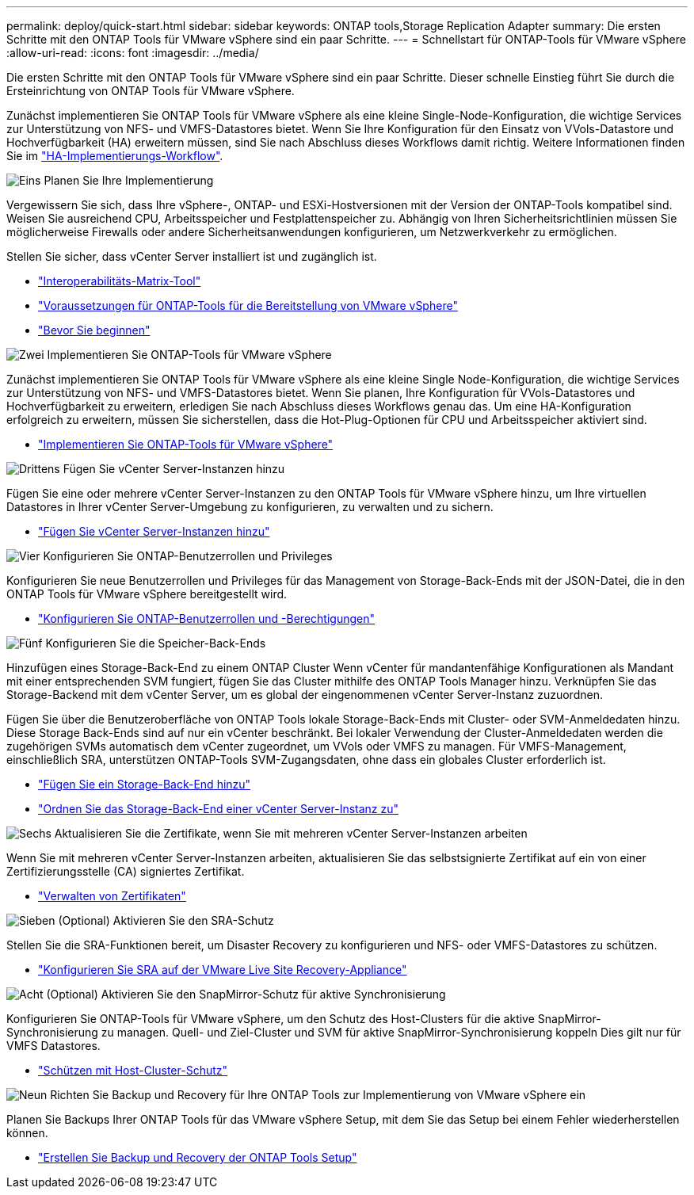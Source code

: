 ---
permalink: deploy/quick-start.html 
sidebar: sidebar 
keywords: ONTAP tools,Storage Replication Adapter 
summary: Die ersten Schritte mit den ONTAP Tools für VMware vSphere sind ein paar Schritte. 
---
= Schnellstart für ONTAP-Tools für VMware vSphere
:allow-uri-read: 
:icons: font
:imagesdir: ../media/


[role="lead"]
Die ersten Schritte mit den ONTAP Tools für VMware vSphere sind ein paar Schritte. Dieser schnelle Einstieg führt Sie durch die Ersteinrichtung von ONTAP Tools für VMware vSphere.

Zunächst implementieren Sie ONTAP Tools für VMware vSphere als eine kleine Single-Node-Konfiguration, die wichtige Services zur Unterstützung von NFS- und VMFS-Datastores bietet. Wenn Sie Ihre Konfiguration für den Einsatz von VVols-Datastore und Hochverfügbarkeit (HA) erweitern müssen, sind Sie nach Abschluss dieses Workflows damit richtig. Weitere Informationen finden Sie im link:../deploy/ha-workflow.html["HA-Implementierungs-Workflow"].

.image:https://raw.githubusercontent.com/NetAppDocs/common/main/media/number-1.png["Eins"] Planen Sie Ihre Implementierung
[role="quick-margin-para"]
Vergewissern Sie sich, dass Ihre vSphere-, ONTAP- und ESXi-Hostversionen mit der Version der ONTAP-Tools kompatibel sind. Weisen Sie ausreichend CPU, Arbeitsspeicher und Festplattenspeicher zu. Abhängig von Ihren Sicherheitsrichtlinien müssen Sie möglicherweise Firewalls oder andere Sicherheitsanwendungen konfigurieren, um Netzwerkverkehr zu ermöglichen.

[role="quick-margin-para"]
Stellen Sie sicher, dass vCenter Server installiert ist und zugänglich ist.

[role="quick-margin-list"]
* https://imt.netapp.com/matrix/#welcome["Interoperabilitäts-Matrix-Tool"]
* link:../deploy/prerequisites.html["Voraussetzungen für ONTAP-Tools für die Bereitstellung von VMware vSphere"]
* link:../deploy/pre-deploy-checks.html["Bevor Sie beginnen"]


.image:https://raw.githubusercontent.com/NetAppDocs/common/main/media/number-2.png["Zwei"] Implementieren Sie ONTAP-Tools für VMware vSphere
[role="quick-margin-para"]
Zunächst implementieren Sie ONTAP Tools für VMware vSphere als eine kleine Single Node-Konfiguration, die wichtige Services zur Unterstützung von NFS- und VMFS-Datastores bietet. Wenn Sie planen, Ihre Konfiguration für VVols-Datastores und Hochverfügbarkeit zu erweitern, erledigen Sie nach Abschluss dieses Workflows genau das. Um eine HA-Konfiguration erfolgreich zu erweitern, müssen Sie sicherstellen, dass die Hot-Plug-Optionen für CPU und Arbeitsspeicher aktiviert sind.

[role="quick-margin-list"]
* link:../deploy/ontap-tools-deployment.html["Implementieren Sie ONTAP-Tools für VMware vSphere"]


.image:https://raw.githubusercontent.com/NetAppDocs/common/main/media/number-3.png["Drittens"] Fügen Sie vCenter Server-Instanzen hinzu
[role="quick-margin-para"]
Fügen Sie eine oder mehrere vCenter Server-Instanzen zu den ONTAP Tools für VMware vSphere hinzu, um Ihre virtuellen Datastores in Ihrer vCenter Server-Umgebung zu konfigurieren, zu verwalten und zu sichern.

[role="quick-margin-list"]
* link:../configure/add-vcenter.html["Fügen Sie vCenter Server-Instanzen hinzu"]


.image:https://raw.githubusercontent.com/NetAppDocs/common/main/media/number-4.png["Vier"] Konfigurieren Sie ONTAP-Benutzerrollen und Privileges
[role="quick-margin-para"]
Konfigurieren Sie neue Benutzerrollen und Privileges für das Management von Storage-Back-Ends mit der JSON-Datei, die in den ONTAP Tools für VMware vSphere bereitgestellt wird.

[role="quick-margin-list"]
* link:../configure/configure-user-role-and-privileges.html["Konfigurieren Sie ONTAP-Benutzerrollen und -Berechtigungen"]


.image:https://raw.githubusercontent.com/NetAppDocs/common/main/media/number-5.png["Fünf"] Konfigurieren Sie die Speicher-Back-Ends
[role="quick-margin-para"]
Hinzufügen eines Storage-Back-End zu einem ONTAP Cluster Wenn vCenter für mandantenfähige Konfigurationen als Mandant mit einer entsprechenden SVM fungiert, fügen Sie das Cluster mithilfe des ONTAP Tools Manager hinzu. Verknüpfen Sie das Storage-Backend mit dem vCenter Server, um es global der eingenommenen vCenter Server-Instanz zuzuordnen.

[role="quick-margin-para"]
Fügen Sie über die Benutzeroberfläche von ONTAP Tools lokale Storage-Back-Ends mit Cluster- oder SVM-Anmeldedaten hinzu. Diese Storage Back-Ends sind auf nur ein vCenter beschränkt. Bei lokaler Verwendung der Cluster-Anmeldedaten werden die zugehörigen SVMs automatisch dem vCenter zugeordnet, um VVols oder VMFS zu managen. Für VMFS-Management, einschließlich SRA, unterstützen ONTAP-Tools SVM-Zugangsdaten, ohne dass ein globales Cluster erforderlich ist.

[role="quick-margin-list"]
* link:../configure/add-storage-backend.html["Fügen Sie ein Storage-Back-End hinzu"]
* link:../configure/associate-storage-backend.html["Ordnen Sie das Storage-Back-End einer vCenter Server-Instanz zu"]


.image:https://raw.githubusercontent.com/NetAppDocs/common/main/media/number-6.png["Sechs"] Aktualisieren Sie die Zertifikate, wenn Sie mit mehreren vCenter Server-Instanzen arbeiten
[role="quick-margin-para"]
Wenn Sie mit mehreren vCenter Server-Instanzen arbeiten, aktualisieren Sie das selbstsignierte Zertifikat auf ein von einer Zertifizierungsstelle (CA) signiertes Zertifikat.

[role="quick-margin-list"]
* link:../manage/certificate-manage.html["Verwalten von Zertifikaten"]


.image:https://raw.githubusercontent.com/NetAppDocs/common/main/media/number-7.png["Sieben"] (Optional) Aktivieren Sie den SRA-Schutz
[role="quick-margin-para"]
Stellen Sie die SRA-Funktionen bereit, um Disaster Recovery zu konfigurieren und NFS- oder VMFS-Datastores zu schützen.

[role="quick-margin-list"]
* link:../protect/configure-on-srm-appliance.html["Konfigurieren Sie SRA auf der VMware Live Site Recovery-Appliance"]


.image:https://raw.githubusercontent.com/NetAppDocs/common/main/media/number-8.png["Acht"] (Optional) Aktivieren Sie den SnapMirror-Schutz für aktive Synchronisierung
[role="quick-margin-para"]
Konfigurieren Sie ONTAP-Tools für VMware vSphere, um den Schutz des Host-Clusters für die aktive SnapMirror-Synchronisierung zu managen. Quell- und Ziel-Cluster und SVM für aktive SnapMirror-Synchronisierung koppeln Dies gilt nur für VMFS Datastores.

[role="quick-margin-list"]
* link:../configure/protect-cluster.html["Schützen mit Host-Cluster-Schutz"]


.image:https://raw.githubusercontent.com/NetAppDocs/common/main/media/number-9.png["Neun"] Richten Sie Backup und Recovery für Ihre ONTAP Tools zur Implementierung von VMware vSphere ein
[role="quick-margin-para"]
Planen Sie Backups Ihrer ONTAP Tools für das VMware vSphere Setup, mit dem Sie das Setup bei einem Fehler wiederherstellen können.

[role="quick-margin-list"]
* link:../manage/enable-backup.html["Erstellen Sie Backup und Recovery der ONTAP Tools Setup"]

